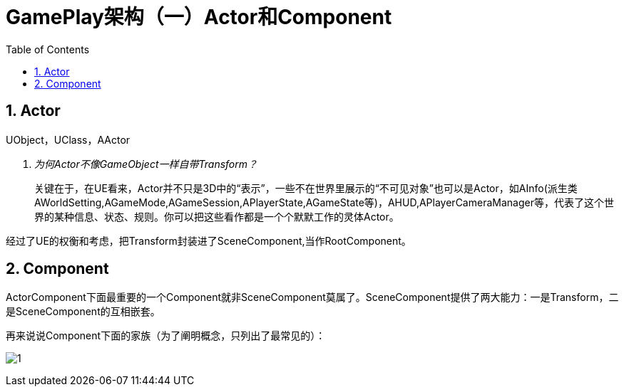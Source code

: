 # GamePlay架构（一）Actor和Component
:toc:

## 1. Actor

UObject，UClass，AActor

[qanda]
为何Actor不像GameObject一样自带Transform？::
关键在于，在UE看来，Actor并不只是3D中的“表示”，一些不在世界里展示的“不可见对象”也可以是Actor，如AInfo(派生类AWorldSetting,AGameMode,AGameSession,APlayerState,AGameState等)，AHUD,APlayerCameraManager等，代表了这个世界的某种信息、状态、规则。你可以把这些看作都是一个个默默工作的灵体Actor。

经过了UE的权衡和考虑，把Transform封装进了SceneComponent,当作RootComponent。

## 2. Component

ActorComponent下面最重要的一个Component就非SceneComponent莫属了。SceneComponent提供了两大能力：一是Transform，二是SceneComponent的互相嵌套。

再来说说Component下面的家族（为了阐明概念，只列出了最常见的）：

image:./GamePlay架构（一）Actor和Component/1.jpg[]